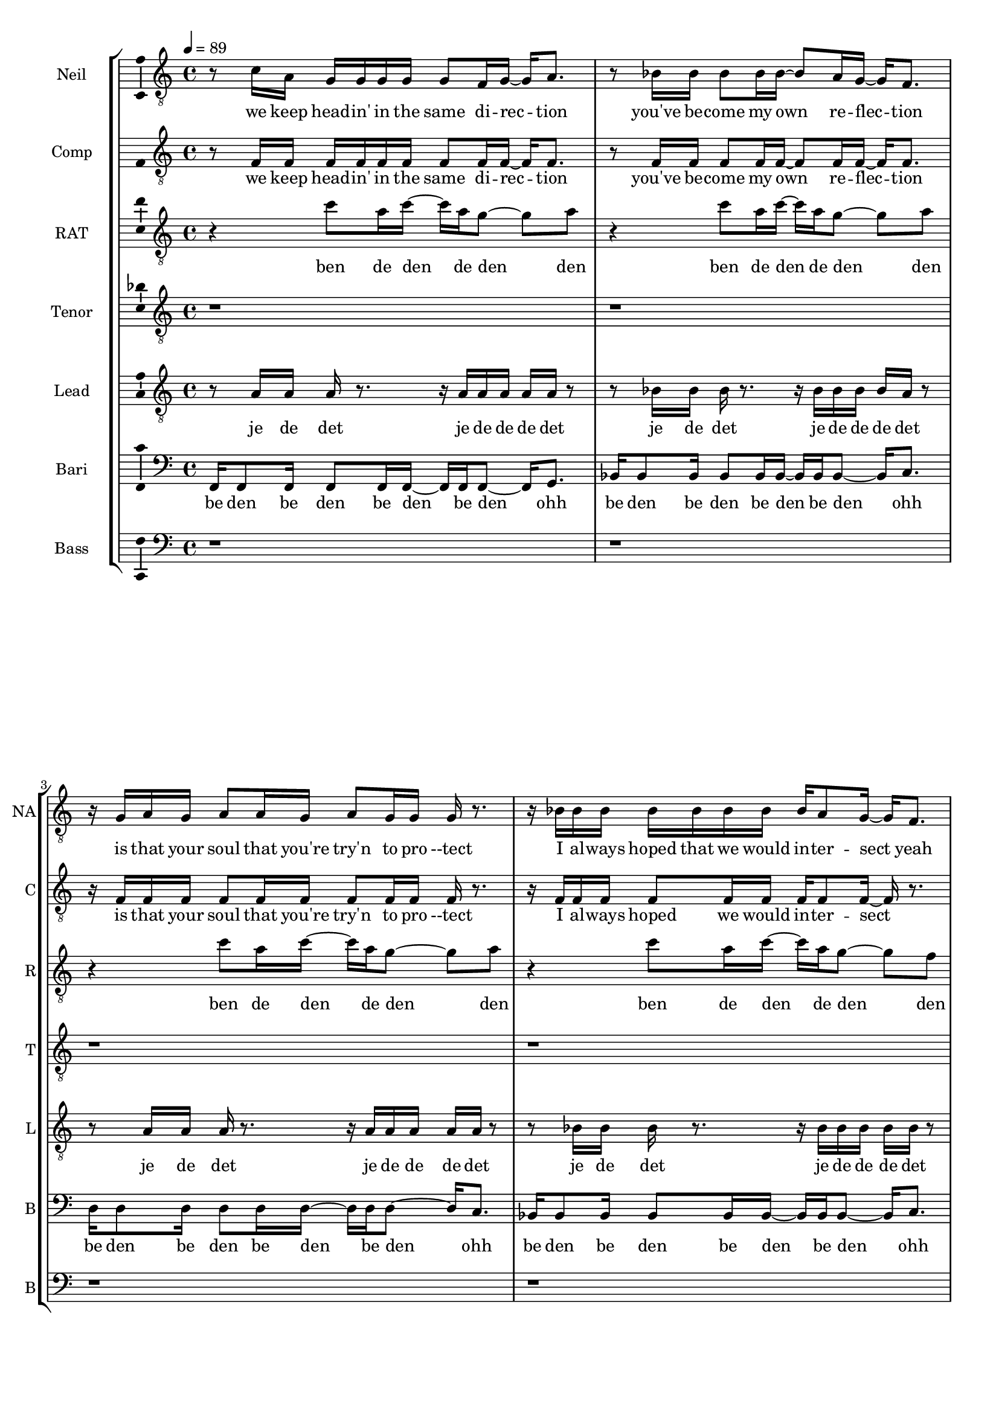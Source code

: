 \version "2.18.2"

#(set-global-staff-size 17)

% TODO: get something down for everything
% TODO: add lyrics
% TODO: add title, etc
% TODO: better MIDI generation

introSolo = {
  r1 | r1 | r1 | r1 |
}

introSoloLyrics = \lyricmode {

}

introComp = {
  r1 | r1 | r1 | r1 |
}

introCompLyrics = \lyricmode {

}

pianoRiff = \relative c'' {
  r4 c8 a16 c~ c a g8~ g a |
  r4 c8 a16 c~ c a g8~ g a |
  r4 c8 a16 c~ c a g8~ g a |
  r4 c8 a16 c~ c a g8~ g f |
}

introRat = \pianoRiff

introRatLyrics = \lyricmode {
  ben de den de den den
  ben de den de den den
  ben de den de den den
  ben de den de den den
}

introTenor = \relative c' {
  r1 |
  r1 |
  d2. d4 |
  f1 |
}

introTenorLyrics = \lyricmode {
  doh do -- ohh
}

introLead = \relative c {
  f16 f8 f16 f8 f16 f~ f f f8 f16 g8. |
  bes16 bes8 bes16 bes8 bes16 bes~ bes bes bes8 bes16 c8. |
  d16 d8 d16 d8 d16 d~ d d d8 d16 c8. |
  bes16 bes8 bes16 bes8 bes16 bes~ bes bes bes8 bes16 bes bes bes |
}

introLeadLyrics = \lyricmode {
  be den de den be den de den be den
  be den de den be den de den be den
  be den de den be den de den be den
  be den de den be den de den be de de de
}

introBari = \relative c {
  r1 |
  f1 |
  f4 f4 f4 f4 |
  f4 f4 f4 f4 |
}

introBariLyrics = \lyricmode {
  doh
  dn dn dn dn
  dn dn dn dn
}

introBass = {
  r1 | r1 | r1 | r1 |
}

introBassLyrics = \lyricmode {

}

verseOneSolo = \relative c' {
  r8 c16 a g g g g g8 f16 g~ g a8. |
  % We keep head-in' in the same di-rec-tion
  r8 bes16 bes bes8 bes16 bes~ bes8 a16 g16~ g f8. |
  % you've be-come my own  re-flec-tion
  r16 g a g a8 a16 g a8 g16 g g r8. |
  % is that your soul that you're try'n to pro-tect
  r16 bes bes bes bes bes bes bes bes a8 g16~ g f8. |
  % I al-ways hoped that we would in-ter-sect yeah
  r8 c'16 a a8 a16 a~ a g8 g16~ g f bes8 |
  % you need time to cope and time to heal
  r8 bes16 bes bes8 bes16 bes bes a8 g16~ g( f) f8 |
  % time to cry if it's what you feel oh
  a16 a8 a16~ a r g g g f8 f16~ f8 c16 c |
  % life can hurt when it gets too real I can
  bes'16 a8 f16 r8 c16 c bes'8 a16 g~ g8 f16 g~ |
  % hold you up when it's hard to deal a-li-
}

verseOneSoloLyrics = \lyricmode {
 we keep head -- in' in the same di -- rec -- tion
 you've be -- come my own re -- flec -- tion
 is that your soul that you're try'n to pro --tect
 I al -- ways hoped that we would in -- ter -- sect yeah
 you need time to cope and time to heal
 time to cry if it's what you feel oh
 life can hurt when it gets too real I can
 hold you up when it's hard to deal a -- li --
}

verseOneComp = \relative c { % sing in cluster without mic for now
  r8 f16 f f f f f f8 f16 f~ f f8. |
  % We keep head-in' in the same di-rec-tion
  r8 f16 f f8 f16 f~ f8 f16 f16~ f f8. |
  % you've be-come my own  re-flec-tion
  r16 f f f f8 f16 f f8 f16 f f r8. |
  % is that your soul that you're try'n to pro-tect
  r16 f f f f8 f16 f f f8 f16~ f r8. |
  % I al-ways hoped we would in-ter-sect
  r8 f16 f f8 f16 f~ f f8 f16~ f f f8 |
  % you need time to cope and time to heal
  r8 f16 f f8 f16 f f f8 f16~ f8 r8 |
  % time to cry if it's what you feel oh
  f16 f8 f16~ f r f f f f8 f16~ f8 f16 f |
  % life can hurt when it gets too real I can
  f16 f8 f16 r8 f16 f f8 f16 f~ f8 r |
  % hold you up when it's hard to deal
}

verseOneCompLyrics = \lyricmode {
 we keep head -- in' in the same di -- rec -- tion
 you've be -- come my own re -- flec -- tion
 is that your soul that you're try'n to pro --tect
 I al -- ways hoped we would in -- ter -- sect
 you need time to cope and time to heal
 time to cry if it's what you feel
 life can hurt when it gets too real I can
 hold you up when it's hard to deal a -- li --
}

verseOneRat = \relative c'' {
  r4 c8 a16 c~ c a g8~ g a |
  r4 c8 a16 c~ c a g8~ g a |
  r4 c8 a16 c~ c a g8~ g a |
  r4 c8 a16 c~ c a g8~ g f |
  r4 c'8 a16 c~ c a g8~ g a |
  r4 c8 a16 c~ c a g8~ g a |
  r4 c8 a16 c~ c a g8~ g a |
  r4 c8 a16 c~ c a g8~ g f |
}

verseOneRatLyrics = \lyricmode {
  ben de den de den den
  ben de den de den den
  ben de den de den den
  ben de den de den den
  ben de den de den den
  ben de den de den den
  ben de den de den den
  ben de den de den den
}

% TODO this is too high
verseOneTenor = \relative c' { % very light falsetto
  r1 |
  r1 |
  r1 |
  r1 |
  f1 |
  d1 |
  f1 |
  f2.  g4 |
}

verseOneTenorLyrics = \lyricmode {
  oh
  oh
  oh
  ohh oo
}

verseOneLead = \relative c' { % a b a b
  r8 a16 a a r8. r16 a a a a a r8 |
  r8 bes16 bes bes r8. r16 bes bes bes bes a r8 | % change this one on 2nd iter?
  r8 a16 a a r8. r16 a a a a a r8 |
  r8 bes16 bes bes r8. r16 bes bes bes bes bes r8 |
  r8 a16 a a r8. r16 a a a a a r8 |
  r8 bes16 bes bes r8. r16 bes bes bes bes a r8 | % change this one on 2nd iter?
  r8 a16 a a r8. r16 a a a a a r8 |
  r8 bes16 bes bes r8. r16 bes bes bes bes bes r8 |
}

verseOneLeadLyrics = \lyricmode {
  je de det je de de de det
  je de det je de de de det
  je de det je de de de det
  je de det je de de de det
  je de det je de de de det
  je de det je de de de det
  je de det je de de de det
  je de det je de de de det
}

verseOneBari = \relative c, { % sing this light like baris, not basses
  f16 f8 f16 f8 f16 f~ f f f8~ f16 g8. |
  bes16 bes8 bes16 bes8 bes16 bes~ bes bes bes8~ bes16 c8. |
  d16 d8 d16 d8 d16 d~ d d d8~ d16 c8. |
  bes16 bes8 bes16 bes8 bes16 bes~ bes bes bes8~ bes16 c8. |
  f,16 f8 f16 f8 f16 f~ f f f8~ f16 g8. |
  bes16 bes8 bes16 bes8 bes16 bes~ bes bes bes8~ bes16 c8. |
  d16 d8 d16 d8 d16 d~ d d d8~ d16 c8. |
  bes16 bes8 bes16 bes8 bes16 bes~ bes bes bes8~ bes16 bes8. |
}

verseOneBariLyrics = \lyricmode {
  be den be den be den be den ohh
  be den be den be den be den ohh
  be den be den be den be den ohh
  be den be den be den be den ohh
  be den be den be den be den ohh
  be den be den be den be den ohh
  be den be den be den be den ohh
  be den be den be den be den ohh
}

verseOneBass = {
  r1 | r1 | r1 | r1 |
  r1 | r1 | r1 | r1 |
}

verseOneBassLyrics = \lyricmode {
  
}

preChorusSolo = \relative c' {
  g8 a r f16 g~ g8 a r f16 c'~ |
  % -ive a li-ive a li-
  c8 a16 a~ a8 g16 g~ g8 f16 f~ f8 f16 g~ |
  % -ve is all I wan-na feel to ni-
  g8 a r f16 g~ g8 a~ a g |
  % -i-ight to-ni-i-ght
  r8 g g g g g c a |
  % I need to be where you are
  r8 g g g g f e f |
  % I need to be where you are
}

preChorusSoloLyrics = \lyricmode {
  ive a -- li -- ive a -- live 
  is all I want to feel to -- ni --
  ight to -- ni -- i -- ight
  I need to be where you are
  I need to be where you are
}

preChorusComp = {
  r1 | r1 | r1 | r1 | r1 |
}

preChorusCompLyrics = \lyricmode {
  
}

preChorusRat = \relative c'' {
  a4  a8 g~  g f~  f c~ |
  c4  a'8 g~  g f~  f f~ |
  f4  a8 g~  g f~  f g~ |
  g2  r |
  r1 |
}

preChorusRatLyrics = \lyricmode {
  oh doh den den oo
  doh den den ohh
  doh doh doh ahh
}

preChorusTenor = \relative c' {
  r1 |
  r8 g'8~  g2. |
  a1 |
  g8 g~  g g~  g g~  g g~ |
  g8 g~  g g  g\staccato r  r4 |
}

preChorusTenorLyrics = \lyricmode {
  doh
  doh
  jen den den den dah
  dah da dahp
}

preChorusLead = \relative c' {
  r8 f8~  f2.~ |
  f1~ |
  f1 |
  e2 e |
  e8 e~  e e  e\staccato r  r4|
}

preChorusLeadLyrics = \lyricmode {
  doh
  ohh ahh
  da dah da dahp
}

preChorusBari = \relative c { % hum
  d16 d d d~  d8 d16 d  d d d8~  d d16 d |
  e16 e e e~  e8 e16 e  e e e8~  e e16 e |
  f16 f f f~  f8 f16 f  f f f8~  f f16 f |
  g4 g g g |
  g4 g g8\staccato r r4 |
}

preChorusBariLyrics = \lyricmode {
  de de de den de de de de den de de
  de de de den de de de de den de de
  de de de den de de de de den de de
  jen jen jen jen
  jen jen jahp
}

preChorusBass = \relative c {
  d8 d~ d4~ d16 d d8~ d16 d8. |
  c8 c~ c4~ c16 c c8~ c16 c8. |
  bes8 bes~ bes4~ bes16 bes bes8~ bes16 bes8. |
  c4 c c c |
  c4 c c8 \noBeam \glissando \hideNotes c, \unHideNotes r4 |
}

preChorusBassLyrics = \lyricmode {
  dm dm de -- dm deh
  dm dm de -- dm deh
  dm dm de -- dm deh
  dm dm dm dm
  doh doh dmmm
}

chorusSolo = \relative c' {
  f4 c f16 f8 c16~ c8 c16 c |
  % hey you look a-round can you
  f8 f c c16 c f f8 c16~ c c c8 |
  % hear that noise it's a re-bel sound we got
  a4 c d c8 c~ |
  % no-where else to go-
  c8 bes r4 r r16 c16 c c |
  % -o ... and when the
  f8 f c c16 c f16 f8 c16~ c c c c |
  % sun goes down and we fill the streets you're gon-na
  f8 f16 f c c c c f16 f8 c16~ c c c8 |
  % dance 'til the morning to the rebel's beat you can
  a4 a8 a c8. a16~ a8 g |
  % take ev-ry thing from me-
  f4 r8. f16 f f8 g16~ g a f8 |
  % -e ... 'cause this is all I need
}

chorusSoloLyrics = \lyricmode {
  hey you look a -- round can you
  hear that noise it's a re -- bel sound we got
  no -- where else to go --
  o and when the
  sun goes down and we fill the streets you're gon -- na
  dance 'til the mor -- nin' to the re -- bel's beat you can
  take ev -- 'ry thing from me --
  e 'cause this is all I need
}

chorusComp = { % TODO: add this
  r1 | r1 | r1 | r1 |
  r1 | r1 | r1 | r1 |
}

chorusCompLyrics = \lyricmode {
  
}

chorusRat = \relative c'' {
  r16 a c r  a c r a  d c d r  r a c r |
  a16 bes a bes  r a bes r  f a r bes  a r bes a |
  r16 a c r  a c r a  d c d r  r a c r |
  r1 |
  r16 a c r  a c r a  d c d r  r a c r |
  a16 bes a bes  r a bes r  f a r bes  a r bes a |
  r1 |
  r1 |
}

chorusRatLyrics = \lyricmode {
  
}

chorusTenor = \relative c' {
  f2  f16 f8 f16~  f c8 f16 |
  d16 f d f~  f4  bes8. a16~  a8 g|
  f2  g8. a16  r8 bes~ |
  bes8 a  g f  g a  g f |
  r1 |
  r1 |
   |
  r1 |
}

chorusTenorLyrics = \lyricmode {
  
}

chorusLead = \relative c' {
  f4  f8 r8  c16 c c c      r c8 f16 |
  % hey you  ba da da dahp    can ya
  d8 d         r d  f4  e4 |
  % hear that  whoa-o-o-
  f8 f  r8. f16  c c c c  r c a8 |
  % ba dahp
  bes4 d d c8 c |
  r1 |
  r1 |
  a2  a8. c16~  c8 d~ |
  d2  r |
}

chorusLeadLyrics = \lyricmode {
  
}

chorusBari = \relative c {
  c'4 c8 r8 r2 |
  r1 |
  r1 |
  r1 |
  r1 |
  r1 |
  f,8. a16~  a8 f8  f8. a16~  a8 bes~ | % words
  bes2  r |
}

chorusBariLyrics = \lyricmode {
  
}

verseTwoSolo = \relative c' {
  r1 | r1 |
  r16 c c c  c a a g  g a8 a16~  a r8. |
  % You know that life is like a tick-ing clock
  r16 bes bes bes  bes8 bes16 bes  bes a8 g16~  g f8. |
  % no-bo-dy know when it's gon-na stop yeah
  r16 f g a  a a g f  g f8 f16~  f8 d16 c |
  % be-fore I'm gone I need to touch some-one with a
  f8 d16 c  f8 d16 c  bes' a8 g16~  g f8. |
  % word with a kiss with a de-cent song yeah

  r16 c' c c  c a a g  g a8 a16~  a8 f16 f |
  % and it gets lone-ly if you live out loud when the
  bes8 bes16 bes  bes8 bes16 bes  bes a8 g16~  g f f f |
  % truth that you seek is-n't in this crowd you bet-ter
  g a8 a16~  a8 g16 f  g f8 f16~  f c c c |
  % find your voice bet-ter make it loud we got-ta
  bes' a8 f16~  f8 c16 c  bes' a8 g16~  g8 f16 g~ |
  % burn that fire or we'll just burn out a li-
}

verseTwoSoloLyrics = \lyricmode {
  
}

verseTwoComp = {
  r1 | r1 |
  r1 | r1 | r1 | r1 |
  r1 | r1 | r1 | r1 |
  r1 | r1 | r1 | r1 |
  r1 | r1 | r1 | r1 |
}

verseTwoCompLyrics = \lyricmode {
  
}

verseTwoRat = {
  r1 | r1 |
  r1 | r1 | r1 | r1 |
  r1 | r1 | r1 | r1 |
  r1 | r1 | r1 | r1 |
  r1 | r1 | r1 | r1 |
}

verseTwoRatLyrics = \lyricmode {
  
}

verseTwoTenor = {
  r1 | r1 |
  r1 | r1 | r1 | r1 |
  r1 | r1 | r1 | r1 |
  r1 | r1 | r1 | r1 |
  r1 | r1 | r1 | r1 |
}

verseTwoTenorLyrics = \lyricmode {
  
}

verseTwoLead = {
  r1 | r1 |
  r1 | r1 | r1 | r1 |
  r1 | r1 | r1 | r1 |
  r1 | r1 | r1 | r1 |
  r1 | r1 | r1 | r1 |
}

verseTwoLeadLyrics = \lyricmode {
  
}

verseTwoBari = {
  r1 | r1 |
  r1 | r1 | r1 | r1 |
  r1 | r1 | r1 | r1 |
  r1 | r1 | r1 | r1 |
  r1 | r1 | r1 | r1 |
}

verseTwoBariLyrics = \lyricmode {
  
}

verseTwoBass = {
  r1 | r1 |
  r1 | r1 | r1 | r1 |
  r1 | r1 | r1 | r1 |
  r1 | r1 | r1 | r1 |
  r1 | r1 | r1 | r1 |
}

verseTwoBassLyrics = \lyricmode {
  
}

chorusBass = \relative c, {
  f'4  f8 r  r16 f, f c'~  c a a a |
  bes4  bes8 r  r16 bes bes c~  c c8 c16 |
  f,4  f8 r  r16 f c' f,  c'8 c16 a |
  bes4  bes8 r16 bes  bes8 r16 bes  bes c c,8 |

  f4  f8 r  r16 f f c'~  c a a a |
  bes4  bes8 r  r16 bes bes c~  c c8 c16 |
  d8 d  a d  c c g c |
  bes8. bes16~  bes bes bes bes  bes bes8 c16~  c c c c |
}

chorusBassLyrics = \lyricmode {
  
}

bridgeSolo = \relative c {
  r8. f16  g a8 a16~  a8 g16 g~  g4 |
  % 'cause we are free tonight,
  r8. g16  a bes8 bes16~  bes a8 a16~  a g f8 |
  % and ev-ry-thing's al-ri-i-ight.
  r4  g16 a8 a16~  a8 g16 g~  g8 f |
  % put your arms a-round me,
  bes8 bes16 bes~  bes8 a16 a~  a8 g16 f~  f g8. |
  % ba-by show me how to move you

  r8. f16  g a8 a16~  a g8 g16~  g f8 f16~ |
  % 'cause there's no wor-ries there's no cares
  f8 r  bes bes16 bes~  bes a8 a16~  a g f8 |
  % feel the sound that's ev-ryw-here
  r8. f16  c' a8 a16~  a8 g16 f~  f8 f |
  % we'll take what's ours for once and
  bes8 a  a4  f'8 f~  f f | % TODO tie here
  % ba-y-by run like he-e-ell
}

bridgeSoloLyrics = \lyricmode {
  
}

bridgeComp = {
  r1 | r1 | r1 | r1 |
  r1 | r1 | r1 | r1 |
}

bridgeCompLyrics = \lyricmode {
  
}

bridgeRat = {
  r1 | r1 | r1 | r1 |
  r1 | r1 | r1 | r1 |
}

bridgeRatLyrics = \lyricmode {
  
}

bridgeTenor = {
  r1 | r1 | r1 | r1 |
  r1 | r1 | r1 | r1 |
}

bridgeTenorLyrics = \lyricmode {
  
}

bridgeLead = {
  r1 | r1 | r1 | r1 |
  r1 | r1 | r1 | r1 |
}

bridgeLeadLyrics = \lyricmode {
  
}

bridgeBari = {
  r1 | r1 | r1 | r1 |
  r1 | r1 | r1 | r1 |
}

bridgeBariLyrics = \lyricmode {
  
}

bridgeBass = {
  r1 | r1 | r1 | r1 |
  r1 | r1 | r1 | r1 |
}

bridgeBassLyrics = \lyricmode {
  
}

doubleChorusSolo = \relative c {
  r1 | r1 | r1 | r1 |
  \chorusSolo
}

doubleChorusSoloLyrics = \lyricmode {
  \chorusSoloLyrics
}

doubleChorusComp = {
  r1 | r1 | r1 | r1 |
  \chorusComp
}

doubleChorusCompLyrics = \lyricmode {
  \chorusCompLyrics
}

doubleChorusRat = {
  r1 | r1 | r1 | r1 |
  \chorusRat
}

doubleChorusRatLyrics = \lyricmode {
  \chorusRatLyrics
}

doubleChorusTenor = {
  r1 | r1 | r1 | r1 |
  \chorusTenor
}

doubleChorusTenorLyrics = \lyricmode {
  \chorusTenorLyrics
}

doubleChorusLead = {
  r1 | r1 | r1 | r1 |
  \chorusLead
}

doubleChorusLeadLyrics = \lyricmode {
  \chorusLeadLyrics
}

doubleChorusBari = {
  r1 | r1 | r1 | r1 |
  \chorusBari
}

doubleChorusBariLyrics = \lyricmode {
  \chorusBariLyrics
}

doubleChorusBass = {
  r1 | r1 | r1 | r1 |
  \chorusBass
}

doubleChorusBassLyrics = \lyricmode {
  \chorusBassLyrics
}

outroSolo = \relative c {
  r1 | r1 | r1 | r1 |
  r1 | r1 | r1 | r1 |
}

outroSoloLyrics = \lyricmode {
  
}

outroComp = {
  r1 | r1 | r1 | r1 |
  r1 | r1 | r1 | r1 |
}

outroCompLyrics = \lyricmode {
  
}

outroRat = {
  r1 | r1 | r1 | r1 |
  r1 | r1 | r1 | r1 |
}

outroRatLyrics = \lyricmode {
  
}

outroTenor = {
  r1 | r1 | r1 | r1 |
  r1 | r1 | r1 | r1 |
}

outroTenorLyrics = \lyricmode {
  
}

outroLead = {
  r1 | r1 | r1 | r1 |
  r1 | r1 | r1 | r1 |
}

outroLeadLyrics = \lyricmode {
  
}

outroBari = {
  r1 | r1 | r1 | r1 |
  r1 | r1 | r1 | r1 |
}

outroBariLyrics = \lyricmode {
  
}

outroBass = {
  r1 | r1 | r1 | r1 |
  r1 | r1 | r1 | r1 |
}

outroBassLyrics = \lyricmode {
  
}

\score {
  \new StaffGroup = partsStaff <<
    \new Staff \with {
        instrumentName = #"Neil"
        shortInstrumentName = #"NA"
    }{
      \tempo 4 = 89
      \set Staff.midiInstrument = #"acoustic grand"
      \set Staff.midiMaximumVolume = 0.7
      \clef "treble_8"
      \new Voice = "Neil" {
        %\introSolo \bar "||"
        \verseOneSolo \bar "||"
        \preChorusSolo \bar "||"
        \chorusSolo \bar "||"
        %\verseTwoSolo \bar "||"
        %\preChorusSolo \bar "||"
        %\chorusSolo \bar "||"
        %\bridgeSolo \bar "||"
        %\doubleChorusSolo \bar "||"
        %\outroSolo
      }
    }
    \new Lyrics \lyricsto "Neil" {
        %\introSoloLyrics
        \verseOneSoloLyrics
        \preChorusSoloLyrics
        \chorusSoloLyrics
        %\verseTwoSoloLyrics
        %\preChorusSoloLyrics
        %\chorusSoloLyrics
        %\bridgeSoloLyrics
        %\doubleChorusSoloLyrics
        %\outroSoloLyrics
    }
    \new Staff \with {
        instrumentName = #"Comp"
        shortInstrumentName = #"C"
    }{
      \set Staff.midiInstrument = #"acoustic grand"
      \set Staff.midiMaximumVolume = 0.4
      \clef "treble_8"
      \new Voice = "Comp" {
        %\introComp
        \verseOneComp
        \preChorusComp
        \chorusComp
        %\verseTwoComp
        %\preChorusComp
        %\chorusComp
        %\bridgeComp
        %\doubleChorusComp
        %\outroComp
      }
    }
    \new Lyrics \lyricsto "Comp" {
        %\introCompLyrics
        \verseOneCompLyrics
        \preChorusCompLyrics
        \chorusCompLyrics
        %\verseTwoCompLyrics
        %\preChorusCompLyrics
        %\chorusCompLyrics
        %\bridgeCompLyrics
        %\doubleChorusCompLyrics
        %\outroCompLyrics
    }
    \new Staff \with {
        instrumentName = #"RAT"
        shortInstrumentName = #"R"
    }{
      \set Staff.midiInstrument = #"acoustic grand"
      \set Staff.midiMaximumVolume = 0.9
      \clef "treble_8"
      \new Voice = "RAT" {
        %\introRat
        \verseOneRat
        \preChorusRat
        \chorusRat
        %\verseTwoRat
        %\preChorusRat
        %\chorusRat
        %\bridgeRat
        %\doubleChorusRat
        %\outroRat
      }
    }
    \new Lyrics \lyricsto "RAT" {
        %\introRatLyrics
        \verseOneRatLyrics
        \preChorusRatLyrics
        \chorusRatLyrics
        %\verseTwoRatLyrics
        %\preChorusRatLyrics
        %\chorusRatLyrics
        %\bridgeRatLyrics
        %\doubleChorusRatLyrics
        %\outroRatLyrics
    }
    \new Staff \with {
        instrumentName = #"Tenor"
        shortInstrumentName = #"T"
    }{
      \set Staff.midiInstrument = #"electric guitar (clean)"
      \set Staff.midiMaximumVolume = 0.9
      \clef "treble_8"
      \new Voice = "Tenor" {
        %\introTenor
        \verseOneTenor
        \preChorusTenor
        \chorusTenor
        %\verseTwoTenor
        %\preChorusTenor
        %\chorusTenor
        %\bridgeTenor
        %\doubleChorusTenor
        %\outroTenor
      }
    }
    \new Lyrics \lyricsto "Tenor" {
        %\introTenorLyrics
        \verseOneTenorLyrics
        \preChorusTenorLyrics
        \chorusTenorLyrics
        %\verseTwoTenorLyrics
        %\preChorusTenorLyrics
        %\chorusTenorLyrics
        %\bridgeTenorLyrics
        %\doubleChorusTenorLyrics
        %\outroTenorLyrics
    }
    \new Staff \with {
        instrumentName = #"Lead"
        shortInstrumentName = #"L"
    }{
      \set Staff.midiInstrument = #"electric guitar (clean)"
      \set Staff.midiMaximumVolume = 0.8
      \clef "treble_8"
      \new Voice = "Lead" {
        %\introLead
        \verseOneLead
        \preChorusLead
        \chorusLead
        %\verseTwoLead
        %\preChorusLead
        %\chorusLead
        %\bridgeLead
        %\doubleChorusLead
        %\outroLead
      }
    }
    \new Lyrics \lyricsto "Lead" {
        %\introLeadLyrics
        \verseOneLeadLyrics
        \preChorusLeadLyrics
        \chorusLeadLyrics
        %\verseTwoLeadLyrics
        %\preChorusLeadLyrics
        %\chorusLeadLyrics
        %\bridgeLeadLyrics
        %\doubleChorusLeadLyrics
        %\outroLeadLyrics
    }
    \new Staff \with {
        instrumentName = #"Bari"
        shortInstrumentName = #"B"
    }{
      \set Staff.midiInstrument = #"electric guitar (clean)"
      \set Staff.midiMaximumVolume = 0.9
      \clef "bass"
      \new Voice = "Bari" {
        %\introBari
        \verseOneBari
        \preChorusBari
        \chorusBari
        %\verseTwoBari
        %\preChorusBari
        %\chorusBari
        %\bridgeBari
        %\doubleChorusBari
        %\outroBari
      }
    }
    \new Lyrics \lyricsto "Bari" {
        %\introBariLyrics
        \verseOneBariLyrics
        \preChorusBariLyrics
        \chorusBariLyrics
        %\verseTwoBariLyrics
        %\preChorusBariLyrics
        %\chorusBariLyrics
        %\bridgeBariLyrics
        %\doubleChorusBariLyrics
        %\outroBariLyrics
    }
    \new Staff \with {
        instrumentName = #"Bass"
        shortInstrumentName = #"B"
    }{
      \set Staff.midiInstrument = #"acoustic bass"
      \set Staff.midiMaximumVolume = 0.9
      \clef "bass"
      \new Voice = "Bass" {
        %\introBass
        \verseOneBass
        \preChorusBass
        \chorusBass
        %\verseTwoBass
        %\preChorusBass
        %\chorusBass
        %\bridgeBass
        %\doubleChorusBass
        %\outroBass
      }
    }
    \new Lyrics \lyricsto "Bass" {
        %\introBassLyrics
        \verseOneBassLyrics
        \preChorusBassLyrics
        \chorusBassLyrics
        %\verseTwoBassLyrics
        %\preChorusBassLyrics
        %\chorusBassLyrics
        %\bridgeBassLyrics
        %\doubleChorusBassLyrics
        %\outroBassLyrics
    }
  >>
  \layout {
    \context {
      \Voice
      \consists "Ambitus_engraver"
    }
  }
  \midi {}
}

